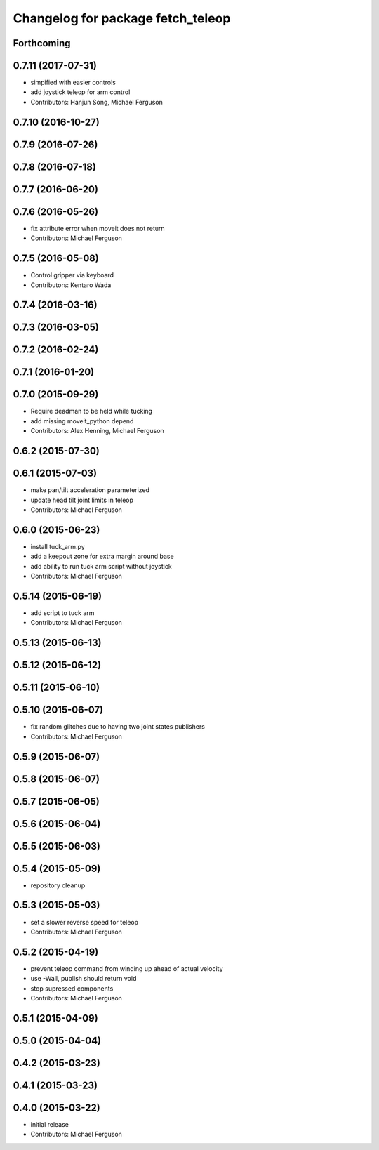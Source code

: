 ^^^^^^^^^^^^^^^^^^^^^^^^^^^^^^^^^^
Changelog for package fetch_teleop
^^^^^^^^^^^^^^^^^^^^^^^^^^^^^^^^^^

Forthcoming
-----------

0.7.11 (2017-07-31)
-------------------
* simpified with easier controls
* add joystick teleop for arm control
* Contributors: Hanjun Song, Michael Ferguson

0.7.10 (2016-10-27)
-------------------

0.7.9 (2016-07-26)
------------------

0.7.8 (2016-07-18)
------------------

0.7.7 (2016-06-20)
------------------

0.7.6 (2016-05-26)
------------------
* fix attribute error when moveit does not return
* Contributors: Michael Ferguson

0.7.5 (2016-05-08)
------------------
* Control gripper via keyboard
* Contributors: Kentaro Wada

0.7.4 (2016-03-16)
------------------

0.7.3 (2016-03-05)
------------------

0.7.2 (2016-02-24)
------------------

0.7.1 (2016-01-20)
------------------

0.7.0 (2015-09-29)
------------------
* Require deadman to be held while tucking
* add missing moveit_python depend
* Contributors: Alex Henning, Michael Ferguson

0.6.2 (2015-07-30)
------------------

0.6.1 (2015-07-03)
------------------
* make pan/tilt acceleration parameterized
* update head tilt joint limits in teleop
* Contributors: Michael Ferguson

0.6.0 (2015-06-23)
------------------
* install tuck_arm.py
* add a keepout zone for extra margin around base
* add ability to run tuck arm script without joystick
* Contributors: Michael Ferguson

0.5.14 (2015-06-19)
-------------------
* add script to tuck arm
* Contributors: Michael Ferguson

0.5.13 (2015-06-13)
-------------------

0.5.12 (2015-06-12)
-------------------

0.5.11 (2015-06-10)
-------------------

0.5.10 (2015-06-07)
-------------------
* fix random glitches due to having two joint states publishers
* Contributors: Michael Ferguson

0.5.9 (2015-06-07)
------------------

0.5.8 (2015-06-07)
------------------

0.5.7 (2015-06-05)
------------------

0.5.6 (2015-06-04)
------------------

0.5.5 (2015-06-03)
------------------

0.5.4 (2015-05-09)
------------------
* repository cleanup

0.5.3 (2015-05-03)
------------------
* set a slower reverse speed for teleop
* Contributors: Michael Ferguson

0.5.2 (2015-04-19)
------------------
* prevent teleop command from winding up ahead of actual velocity
* use -Wall, publish should return void
* stop supressed components
* Contributors: Michael Ferguson

0.5.1 (2015-04-09)
------------------

0.5.0 (2015-04-04)
------------------

0.4.2 (2015-03-23)
------------------

0.4.1 (2015-03-23)
------------------

0.4.0 (2015-03-22)
------------------
* initial release
* Contributors: Michael Ferguson

